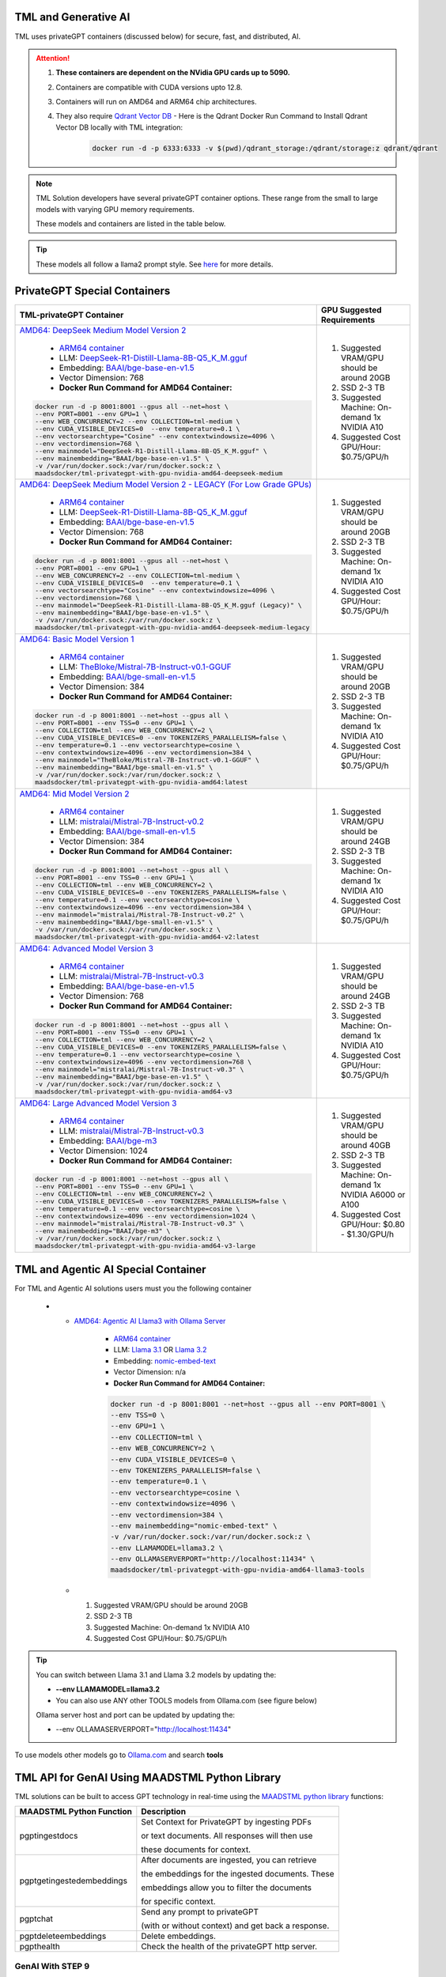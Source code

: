 TML and Generative AI
=================

TML uses privateGPT containers (discussed below) for secure, fast, and distributed, AI. 

.. attention::
    #. **These containers are dependent on the NVidia GPU cards up to 5090.**
    #. Containers are compatible with CUDA versions upto 12.8.
    #. Containers will run on AMD64 and ARM64 chip architectures.
    #. They also require `Qdrant Vector DB <https://qdrant.tech/>`_
       - Here is the Qdrant Docker Run Command to Install Qdrant Vector DB locally with TML integration:
          .. code-block::

             docker run -d -p 6333:6333 -v $(pwd)/qdrant_storage:/qdrant/storage:z qdrant/qdrant

.. note::
   TML Solution developers have several privateGPT container options.  These range from the small to large models with varying GPU memory requirements.

   These models and containers are listed in the table below.

.. tip::
   These models all follow a llama2 prompt style.  See `here <https://www.llama.com/docs/model-cards-and-prompt-formats/meta-llama-2/>`_ for more details.

PrivateGPT Special Containers 
========================

.. list-table::

   * - **TML-privateGPT Container**
     - **GPU Suggested Requirements**
   * - `AMD64: DeepSeek Medium Model Version 2 <https://hub.docker.com/r/maadsdocker/tml-privategpt-with-gpu-nvidia-amd64-deepseek-medium>`_

        * `ARM64 container <https://hub.docker.com/r/maadsdocker/tml-privategpt-with-gpu-nvidia-arm64-deepseek-medium>`_
        * LLM: `DeepSeek-R1-Distill-Llama-8B-Q5_K_M.gguf <https://huggingface.co/bartowski/DeepSeek-R1-Distill-Llama-8B-GGUF/blob/main/DeepSeek-R1-Distill-Llama-8B-Q5_K_M.gguf>`_       
        * Embedding: `BAAI/bge-base-en-v1.5 <https://huggingface.co/BAAI/bge-base-en-v1.5>`_
        * Vector Dimension: 768
        * **Docker Run Command for AMD64 Container:**
       .. code-block::

            docker run -d -p 8001:8001 --gpus all --net=host \
            --env PORT=8001 --env GPU=1 \
            --env WEB_CONCURRENCY=2 --env COLLECTION=tml-medium \
            --env CUDA_VISIBLE_DEVICES=0  --env temperature=0.1 \
            --env vectorsearchtype="Cosine" --env contextwindowsize=4096 \
            --env vectordimension=768 \
            --env mainmodel="DeepSeek-R1-Distill-Llama-8B-Q5_K_M.gguf" \
            --env mainembedding="BAAI/bge-base-en-v1.5" \
            -v /var/run/docker.sock:/var/run/docker.sock:z \
            maadsdocker/tml-privategpt-with-gpu-nvidia-amd64-deepseek-medium

     - #. Suggested VRAM/GPU should be around 20GB
       #. SSD 2-3 TB
       #. Suggested Machine: On-demand 1x NVIDIA A10 
       #. Suggested Cost GPU/Hour: $0.75/GPU/h
   * - `AMD64: DeepSeek Medium Model Version 2 - LEGACY (For Low Grade GPUs) <https://hub.docker.com/r/maadsdocker/tml-privategpt-with-gpu-nvidia-amd64-deepseek-medium-legacy>`_

        * `ARM64 container <https://hub.docker.com/r/maadsdocker/tml-privategpt-with-gpu-nvidia-arm64-deepseek-medium-legacy>`_
        * LLM: `DeepSeek-R1-Distill-Llama-8B-Q5_K_M.gguf <https://huggingface.co/bartowski/DeepSeek-R1-Distill-Llama-8B-GGUF/blob/main/DeepSeek-R1-Distill-Llama-8B-Q5_K_M.gguf>`_       
        * Embedding: `BAAI/bge-base-en-v1.5 <https://huggingface.co/BAAI/bge-base-en-v1.5>`_
        * Vector Dimension: 768
        * **Docker Run Command for AMD64 Container:**
       .. code-block::

            docker run -d -p 8001:8001 --gpus all --net=host \
            --env PORT=8001 --env GPU=1 \
            --env WEB_CONCURRENCY=2 --env COLLECTION=tml-medium \
            --env CUDA_VISIBLE_DEVICES=0  --env temperature=0.1 \
            --env vectorsearchtype="Cosine" --env contextwindowsize=4096 \
            --env vectordimension=768 \
            --env mainmodel="DeepSeek-R1-Distill-Llama-8B-Q5_K_M.gguf (Legacy)" \
            --env mainembedding="BAAI/bge-base-en-v1.5" \
            -v /var/run/docker.sock:/var/run/docker.sock:z \
            maadsdocker/tml-privategpt-with-gpu-nvidia-amd64-deepseek-medium-legacy

     - #. Suggested VRAM/GPU should be around 20GB
       #. SSD 2-3 TB
       #. Suggested Machine: On-demand 1x NVIDIA A10 
       #. Suggested Cost GPU/Hour: $0.75/GPU/h
   * - `AMD64: Basic Model Version 1 <https://hub.docker.com/r/maadsdocker/tml-privategpt-with-gpu-nvidia-amd64>`_

        * `ARM64 container <https://hub.docker.com/r/maadsdocker/tml-privategpt-with-gpu-nvidia-arm64>`_
        * LLM: `TheBloke/Mistral-7B-Instruct-v0.1-GGUF <https://huggingface.co/TheBloke/Mistral-7B-Instruct-v0.1-GGUF>`_
        * Embedding: `BAAI/bge-small-en-v1.5 <https://huggingface.co/BAAI/bge-small-en-v1.5>`_
        * Vector Dimension: 384
        * **Docker Run Command for AMD64 Container:**
       .. code-block::

            docker run -d -p 8001:8001 --net=host --gpus all \
            --env PORT=8001 --env TSS=0 --env GPU=1 \
            --env COLLECTION=tml --env WEB_CONCURRENCY=2 \
            --env CUDA_VISIBLE_DEVICES=0 --env TOKENIZERS_PARALLELISM=false \
            --env temperature=0.1 --env vectorsearchtype=cosine \
            --env contextwindowsize=4096 --env vectordimension=384 \
            --env mainmodel="TheBloke/Mistral-7B-Instruct-v0.1-GGUF" \
            --env mainembedding="BAAI/bge-small-en-v1.5" \
            -v /var/run/docker.sock:/var/run/docker.sock:z \
            maadsdocker/tml-privategpt-with-gpu-nvidia-amd64:latest

     - #. Suggested VRAM/GPU should be around 20GB
       #. SSD 2-3 TB
       #. Suggested Machine: On-demand 1x NVIDIA A10 
       #. Suggested Cost GPU/Hour: $0.75/GPU/h
   * - `AMD64: Mid Model Version 2 <https://hub.docker.com/r/maadsdocker/tml-privategpt-with-gpu-nvidia-amd64-v2>`_

        * `ARM64 container <https://hub.docker.com/r/maadsdocker/tml-privategpt-with-gpu-nvidia-arm64-v2>`_
        * LLM: `mistralai/Mistral-7B-Instruct-v0.2 <https://huggingface.co/mistralai/Mistral-7B-Instruct-v0.2>`_
        * Embedding: `BAAI/bge-small-en-v1.5 <https://huggingface.co/BAAI/bge-small-en-v1.5>`_
        * Vector Dimension: 384
        * **Docker Run Command for AMD64 Container:**
       .. code-block::

            docker run -d -p 8001:8001 --net=host --gpus all \
            --env PORT=8001 --env TSS=0 --env GPU=1 \
            --env COLLECTION=tml --env WEB_CONCURRENCY=2 \
            --env CUDA_VISIBLE_DEVICES=0 --env TOKENIZERS_PARALLELISM=false \
            --env temperature=0.1 --env vectorsearchtype=cosine \
            --env contextwindowsize=4096 --env vectordimension=384 \
            --env mainmodel="mistralai/Mistral-7B-Instruct-v0.2" \
            --env mainembedding="BAAI/bge-small-en-v1.5" \
            -v /var/run/docker.sock:/var/run/docker.sock:z \
            maadsdocker/tml-privategpt-with-gpu-nvidia-amd64-v2:latest

     - #. Suggested VRAM/GPU should be around 24GB
       #. SSD 2-3 TB
       #. Suggested Machine: On-demand 1x NVIDIA A10 
       #. Suggested Cost GPU/Hour: $0.75/GPU/h
   * - `AMD64: Advanced Model Version 3 <https://hub.docker.com/r/maadsdocker/tml-privategpt-with-gpu-nvidia-amd64-v3>`_

        * `ARM64 container <https://hub.docker.com/r/maadsdocker/tml-privategpt-with-gpu-nvidia-arm64-v3>`_
        * LLM: `mistralai/Mistral-7B-Instruct-v0.3 <https://huggingface.co/mistralai/Mistral-7B-Instruct-v0.3>`_
        * Embedding: `BAAI/bge-base-en-v1.5 <https://huggingface.co/BAAI/bge-base-en-v1.5>`_
        * Vector Dimension: 768
        * **Docker Run Command for AMD64 Container:**
       .. code-block::

            docker run -d -p 8001:8001 --net=host --gpus all \
            --env PORT=8001 --env TSS=0 --env GPU=1 \
            --env COLLECTION=tml --env WEB_CONCURRENCY=2 \
            --env CUDA_VISIBLE_DEVICES=0 --env TOKENIZERS_PARALLELISM=false \
            --env temperature=0.1 --env vectorsearchtype=cosine \
            --env contextwindowsize=4096 --env vectordimension=768 \
            --env mainmodel="mistralai/Mistral-7B-Instruct-v0.3" \
            --env mainembedding="BAAI/bge-base-en-v1.5" \
            -v /var/run/docker.sock:/var/run/docker.sock:z \
            maadsdocker/tml-privategpt-with-gpu-nvidia-amd64-v3

     - #. Suggested VRAM/GPU should be around 24GB
       #. SSD 2-3 TB
       #. Suggested Machine: On-demand 1x NVIDIA A10 
       #. Suggested Cost GPU/Hour: $0.75/GPU/h
   * - `AMD64: Large Advanced Model Version 3 <https://hub.docker.com/r/maadsdocker/tml-privategpt-with-gpu-nvidia-amd64-v3-large>`_

        * `ARM64 container <https://hub.docker.com/r/maadsdocker/tml-privategpt-with-gpu-nvidia-arm64-v3-large>`_
        * LLM: `mistralai/Mistral-7B-Instruct-v0.3 <https://huggingface.co/mistralai/Mistral-7B-Instruct-v0.3>`_
        * Embedding: `BAAI/bge-m3 <https://huggingface.co/BAAI/bge-m3>`_
        * Vector Dimension: 1024
        * **Docker Run Command for AMD64 Container:**
       .. code-block::

            docker run -d -p 8001:8001 --net=host --gpus all \
            --env PORT=8001 --env TSS=0 --env GPU=1 \
            --env COLLECTION=tml --env WEB_CONCURRENCY=2 \
            --env CUDA_VISIBLE_DEVICES=0 --env TOKENIZERS_PARALLELISM=false \
            --env temperature=0.1 --env vectorsearchtype=cosine \
            --env contextwindowsize=4096 --env vectordimension=1024 \
            --env mainmodel="mistralai/Mistral-7B-Instruct-v0.3" \
            --env mainembedding="BAAI/bge-m3" \
            -v /var/run/docker.sock:/var/run/docker.sock:z \
            maadsdocker/tml-privategpt-with-gpu-nvidia-amd64-v3-large

     - #. Suggested VRAM/GPU should be around 40GB
       #. SSD 2-3 TB
       #. Suggested Machine: On-demand 1x NVIDIA A6000 or A100
       #. Suggested Cost GPU/Hour: $0.80 - $1.30/GPU/h

TML and Agentic AI Special Container
============================

For TML and Agentic AI solutions users must you the following container

   * - `AMD64: Agentic AI Llama3 with Ollama Server <https://hub.docker.com/r/maadsdocker/tml-privategpt-with-gpu-nvidia-amd64-llama3-tools>`_

        * `ARM64 container <https://hub.docker.com/r/maadsdocker/tml-privategpt-with-gpu-nvidia-arm64-llama3-tools>`_
        * LLM: `Llama 3.1 <https://huggingface.co/meta-llama/Llama-3.1-8B>`_ OR `Llama 3.2 <https://huggingface.co/meta-llama/Llama-3.2-1B>`_
        * Embedding: `nomic-embed-text <https://ollama.com/library/nomic-embed-text>`_
        * Vector Dimension: n/a
        * **Docker Run Command for AMD64 Container:**

        .. code-block::

           docker run -d -p 8001:8001 --net=host --gpus all --env PORT=8001 \
           --env TSS=0 \
           --env GPU=1 \
           --env COLLECTION=tml \
           --env WEB_CONCURRENCY=2 \
           --env CUDA_VISIBLE_DEVICES=0 \
           --env TOKENIZERS_PARALLELISM=false \
           --env temperature=0.1 \
           --env vectorsearchtype=cosine \
           --env contextwindowsize=4096 \
           --env vectordimension=384 \
           --env mainembedding="nomic-embed-text" \
           -v /var/run/docker.sock:/var/run/docker.sock:z \
           --env LLAMAMODEL=llama3.2 \
           --env OLLAMASERVERPORT="http://localhost:11434" \
           maadsdocker/tml-privategpt-with-gpu-nvidia-amd64-llama3-tools

     - #. Suggested VRAM/GPU should be around 20GB
       #. SSD 2-3 TB
       #. Suggested Machine: On-demand 1x NVIDIA A10 
       #. Suggested Cost GPU/Hour: $0.75/GPU/h

.. tip::
   You can switch between Llama 3.1 and Llama 3.2 models by updating the:

   -  **--env LLAMAMODEL=llama3.2**

   - You can also use ANY other TOOLS models from Ollama.com (see figure below)

   Ollama server host and port can be updated by updating the:

   - --env OLLAMASERVERPORT="http://localhost:11434" 

To use models other models go to `Ollama.com <https://ollama.com/search?q=tools>`_ and search **tools**

.. figure:: agentic5.png
   :scale: 70%

TML API for GenAI Using MAADSTML Python Library
==================================

TML solutions can be built to access GPT technology in real-time using the `MAADSTML python library <https://pypi.org/project/maadstml/>`_ functions:

.. list-table::

   * - **MAADSTML Python Function**
     - **Description**
   * - pgptingestdocs
     - Set Context for PrivateGPT by ingesting PDFs 

       or text documents. All responses will then use 

       these documents for context.
   * - pgptgetingestedembeddings
     - After documents are ingested, you can retrieve 

       the embeddings for the ingested documents. These 

       embeddings allow you to filter the documents 

       for specific context.
   * - pgptchat
     - Send any prompt to privateGPT 

       (with or without context) and get back a response.
   * - pgptdeleteembeddings
     - Delete embeddings.
   * - pgpthealth
     - Check the health of the privateGPT http server.

GenAI With STEP 9
------------

Several powerful, real-time, AI analysis can be performed with :ref:`STEP 9: PrivateGPT and Qdrant Integration: tml-system-step-9-privategpt_qdrant-dag`

These are the following:

 1. Perform post-analyis on TML output with GenAI

 2. Use Qdrant vector DB, to use local documents, for querying with GenAI

 3. Scale GenAI with privateGPT for secure, local, and quality AI analysis.  

.. tip::
   Take a look here :ref:`TML, PrivateGPT and Qdrant Example Scenarios` for more information.

TML and RAG: A Powerful Combination
------------

TML using :ref:`STEP 9: PrivateGPT and Qdrant Integration: tml-system-step-9-privategpt_qdrant-dag` can perform RAG (Retrieval-augmented Generation) with a few simple configurations.  

Below is a figure to show Advanced RAG model (`inspiration from huggingface blog <https://huggingface.co/learn/cookbook/en/advanced_rag>`_) to ingest Engineering documents for real-time prompting using one of the privateGPT containers. Together with Qdrant vector DB, users can analyse local files with TML in real-time with no-code just configurations of Step 9.

.. important::
   This would be very useful especially for Cybersecurity uses cases where you want to cross-reference source IP address with web log files to determine if there 
   are any "authentication failures" or "wrong passwords" in the log files associated to the source IP address.

   Together with `Qdrant vector DB <https://qdrant.tech/>`_, users can analyse local files with TML in real-time with no-code just configurations of Step 9, in few seconds. 

.. figure:: rag.png
   :scale: 70%

The incorporation of RAG with TML for real-time cybersecurity analysis of log files is demonstrated in :ref:`Cybersecurity Solution with PrivateGPT, MQTT, HiveMQ`

Private GPT Container
--------------------

More privateGPT containers can be found here: :ref:`PrivateGPT Special Containers`.  The container will require a NVIDIA GPU.

.. code-block::

   docker pull maadsdocker/tml-privategpt-with-gpu-nvidia-amd64

.. code-block::

   docker run -d -p 8001:8001 --net=host --gpus all \
   --env PORT=8001 --env TSS=0 --env GPU=1 \
   --env COLLECTION=tml --env WEB_CONCURRENCY=2 \
   --env CUDA_VISIBLE_DEVICES=0 --env TOKENIZERS_PARALLELISM=false \
   --env temperature=0.1 --env vectorsearchtype=cosine \
   --env contextwindowsize=4096 --env vectordimension=384 \
   --env mainmodel="TheBloke/Mistral-7B-Instruct-v0.1-GGUF" \
   --env mainembedding="BAAI/bge-small-en-v1.5" \
   maadsdocker/tml-privategpt-with-gpu-nvidia-amd64:latest

.. tip::

   To check if privateGPT is running enter this in your browser: http://localhost:8001

   You should see the private GPT website below.

.. figure:: pgpt1.png
    :scale: 70%

.. note::
   
   If you set WEB_CONCURRENCY greater than 1, you will need Qdrant Vector DB running (see below)


PrivateGPT Container With NO GPU
-----------------

.. tip::

   If you do not have a Nvidia GPU you can use the docker container with NO GPU: 

   docker run -d -p 8001:8001 --env PORT=8001 --env GPU=0 --env CUDA_VISIBLE_DEVICES=0  maadsdocker/tml-privategpt-no-gpu-amd64

Installing CUDA For NVIDIA GPU
^^^^^^^^^^^^^^^^^^

.. important::
   It is highly recommended that users run the privateGPT container using the NVIDIA GPU for FASTER performance.  

   If you have a NVIDIA GPU you must install the `CUDA Software Development Kit <https://developer.nvidia.com/cuda-downloads>`_ in your Linux environment.

   To confirm your GPU card is recognized in Linux type: **nvidia-smi** - You should see an image similar to below.

.. figure:: nvidia.png
   :scale: 70%

NVIDIA Common Issues
^^^^^^^^^^^^^^^^^^^^^^^^

.. important::
   
   If you run Docker or Minikube with the **\-\-gpus all** flag and see an ERROR message like:

    **docker: Error response from daemon: could not select device driver "" with capabilities: [[gpu]].**

    Then run the following:

.. code-block::

   sudo nvidia-ctk runtime configure --runtime=docker 

   sudo systemctl restart docker

.. attention::

   Make sure to STOP the TSS Container and other containers before running Kubernetes/Minikube.

   If you get the following WARNING from Kubernetes:

    Warning  FailedScheduling  13m    default-scheduler  0/1 nodes are available: 1 Insufficient nvidia.com/gpu. preemption: 0/1 nodes are available: 1 No preemption victims found for 
    incoming pod.

    Issue the commands below:

.. code-block::

   sudo apt update && sudo apt install -y nvidia-docker2

   sudo nvidia-ctk runtime configure --runtime=docker
  
   sudo systemctl restart docker

To Enable GPU in Kubernetes
---------------------------

You can apply the following YML file to the Kubernetes cluster to enable GPU support.

.. code-block::

   kubectl create -f https://raw.githubusercontent.com/NVIDIA/k8s-device-plugin/v0.12.3/nvidia-device-plugin.yml


Also see section: :ref:`NVIDIA GPU On Windows WSL`

Accessing PrivateGPT With MAADSTML Python API
-----------------

Once you have the PrivateGPT container running you can access it using the maadstml API. Here is some sample Python code to access the privateGPT container:

.. note::

   Since PrivateGPT is compatible with REST API, you can use any programming language, and take advantage of free, and fast AI.

.. code-block::
   :emphasize-lines: 4,11,21,22,23,26

   import maadstml
   import json

   def sendpromptgpt(prompt,pgptip,pgptport):
     pgptendpoint="/v1/completions"
     includesources=False
     docfilter=""
     context=False

     try:
       response=maadstml.pgptchat(prompt,context,docfilter,pgptport,includesources,pgptip,pgptendpoint)
       jb=json.loads(response)
       response=jb['choices'][0]['message']['content']
      
     except Exception as e:
      print("ERROR: connecting to PrivateGPT=",e)
      return ""

     return response

   def setupprompt():
        pgptip="http://127.0.0.1"
        pgptport="8001"

        prompt="Who is the prime minister of Canada?"
        message=sendpromptgpt(prompt,pgptip,pgptport) 

.. list-table::

   * - **Details of LLM Used in privateGPT Container**
   * - llm_load_print_meta: format = GGUF V2
   * - llm_load_print_meta: arch = llama
   * - llm_load_print_meta: vocab type = SPM
   * - llm_load_print_meta: n_vocab = 32000
   * - llm_load_print_meta: n_merges = 0
   * - llm_load_print_meta: n_ctx_train = 32768
   * - llm_load_print_meta: n_embd = 4096
   * - llm_load_print_meta: n_head = 32
   * - llm_load_print_meta: n_head_kv = 8
   * - llm_load_print_meta: n_layer = 32
   * - llm_load_print_meta: n_rot = 128
   * - llm_load_print_meta: n_gqa = 4
   * - llm_load_print_meta: f_norm_eps = 0.0e+00
   * - llm_load_print_meta: f_norm_rms_eps = 1.0e-05
   * - llm_load_print_meta: f_clamp_kqv = 0.0e+00
   * - llm_load_print_meta: f_max_alibi_bias = 0.0e+00
   * - llm_load_print_meta: n_ff = 14336
   * - llm_load_print_meta: rope scaling = linear
   * - llm_load_print_meta: freq_base_train = 10000.0
   * - llm_load_print_meta: freq_scale_train = 1
   * - llm_load_print_meta: n_yarn_orig_ctx = 32768
   * - llm_load_print_meta: rope_finetuned = unknown
   * - llm_load_print_meta: model type = 7B
   * - llm_load_print_meta: model ftype = mostly Q4_K - Medium
   * - llm_load_print_meta: model params = 7.24 B
   * - llm_load_print_meta: model size = 4.07 GiB (4.83 BPW)
   * - **llm_load_print_meta: general.name = mistralai_mistral-7b-instruct-v0.2**
   * - llm_load_print_meta: BOS token = 1 ''
   * - llm_load_print_meta: EOS token = 2 ''
   * - llm_load_print_meta: UNK token = 0 ''
   * - llm_load_print_meta: LF token = 13 '<0x0A>'
   * - llm_load_tensors: ggml ctx size = 0.11 MB
   * - llm_load_tensors: mem required = 4165.47 MB

Qdrant Vector Database
---------------------

The privateGPT is also integrated with `Qdrant Vector DB <https://qdrant.tech/>`_

.. code-block::

   docker run -d -p 6333:6333 -v $(pwd)/qdrant_storage:/qdrant/storage:z qdrant/qdrant

.. tip::
   After running the container, to access the Qdrant dashboard enter the following URL in your browser:

    .. code-block::

        http://localhost:6333/dashboard
   
